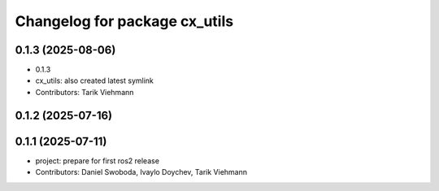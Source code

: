 ^^^^^^^^^^^^^^^^^^^^^^^^^^^^^^
Changelog for package cx_utils
^^^^^^^^^^^^^^^^^^^^^^^^^^^^^^

0.1.3 (2025-08-06)
------------------
* 0.1.3
* cx_utils: also created latest symlink
* Contributors: Tarik Viehmann

0.1.2 (2025-07-16)
------------------

0.1.1 (2025-07-11)
------------------
* project: prepare for first ros2 release
* Contributors: Daniel Swoboda, Ivaylo Doychev, Tarik Viehmann
